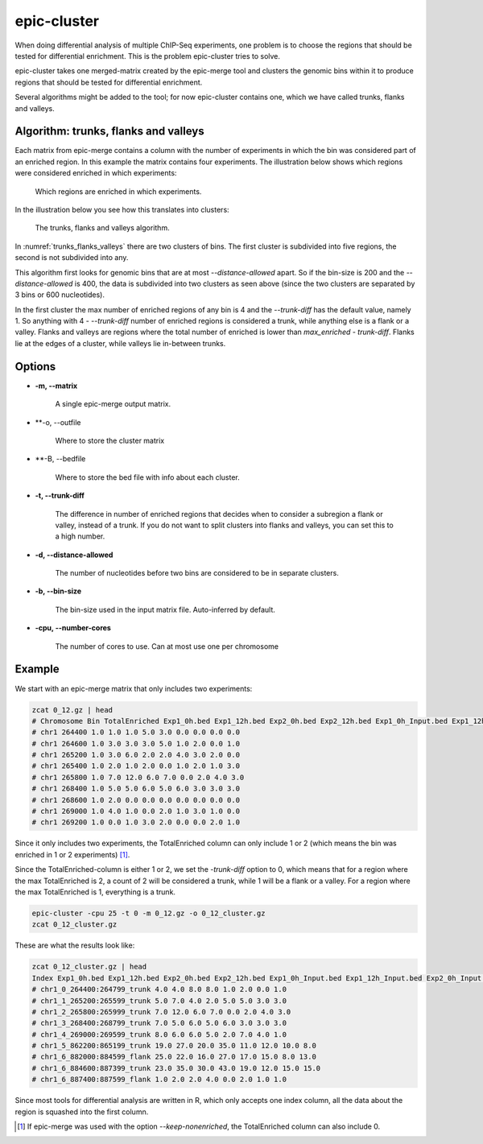 epic-cluster
============

When doing differential analysis of multiple ChIP-Seq experiments, one problem
is to choose the regions that should be tested for differential enrichment.
This is the problem epic-cluster tries to solve.

epic-cluster takes one merged-matrix created by the epic-merge tool and clusters
the genomic bins within it to produce regions that should be tested for
differential enrichment.

Several algorithms might be added to the tool; for now epic-cluster contains
one, which we have called trunks, flanks and valleys.

Algorithm: trunks, flanks and valleys
~~~~~~~~~~~~~~~~~~~~~~~~~~~~~~~~~~~~~

Each matrix from epic-merge contains a column with the number of experiments in
which the bin was considered part of an enriched region. In this example the
matrix contains four experiments. The illustration below shows which regions
were considered enriched in which experiments:

.. _trunks_flanks_valleys_counts:
.. figure:: img/trunks_flanks_valleys_counts.png

   Which regions are enriched in which experiments.

In the illustration below you see how this translates into clusters:

.. _trunks_flanks_valleys:
.. figure:: img/trunks_flanks_valleys.png

   The trunks, flanks and valleys algorithm.

In :numref:`trunks_flanks_valleys` there are two clusters of bins. The
first cluster is subdivided into five regions, the second is not subdivided into
any.

This algorithm first looks for genomic bins that are at most
`--distance-allowed` apart. So if the bin-size is 200 and the
`--distance-allowed` is 400, the data is subdivided into two clusters as seen
above (since the two clusters are separated by 3 bins or 600 nucleotides).

In the first cluster the max number of enriched regions of any bin is 4 and the
`--trunk-diff` has the default value, namely 1. So anything with 4 -
`--trunk-diff` number of enriched regions is considered a trunk, while anything
else is a flank or a valley. Flanks and valleys are regions where the total
number of enriched is lower than `max_enriched - trunk-diff`. Flanks lie at the
edges of a cluster, while valleys lie in-between trunks.

Options
~~~~~~~

* **-m, --matrix**

   A single epic-merge output matrix.

* **-o, --outfile

   Where to store the cluster matrix

* **-B, --bedfile

   Where to store the bed file with info about each cluster.

* **-t, --trunk-diff**

   The difference in number of enriched regions that decides when to consider a
   subregion a flank or valley, instead of a trunk. If you do not want to split
   clusters into flanks and valleys, you can set this to a high number.

* **-d, --distance-allowed**

   The number of nucleotides before two bins are considered to be in separate
   clusters.

* **-b, --bin-size**

   The bin-size used in the input matrix file. Auto-inferred by default.

* **-cpu, --number-cores**

   The number of cores to use. Can at most use one per chromosome


Example
~~~~~~~

We start with an epic-merge matrix that only includes two experiments:

.. code-block:: bash

    zcat 0_12.gz | head
    # Chromosome Bin TotalEnriched Exp1_0h.bed Exp1_12h.bed Exp2_0h.bed Exp2_12h.bed Exp1_0h_Input.bed Exp1_12h_Input.bed Exp2_0h_Input.bed Exp2_12h_Input.bed
    # chr1 264400 1.0 1.0 1.0 5.0 3.0 0.0 0.0 0.0 0.0
    # chr1 264600 1.0 3.0 3.0 3.0 5.0 1.0 2.0 0.0 1.0
    # chr1 265200 1.0 3.0 6.0 2.0 2.0 4.0 3.0 2.0 0.0
    # chr1 265400 1.0 2.0 1.0 2.0 0.0 1.0 2.0 1.0 3.0
    # chr1 265800 1.0 7.0 12.0 6.0 7.0 0.0 2.0 4.0 3.0
    # chr1 268400 1.0 5.0 5.0 6.0 5.0 6.0 3.0 3.0 3.0
    # chr1 268600 1.0 2.0 0.0 0.0 0.0 0.0 0.0 0.0 0.0
    # chr1 269000 1.0 4.0 1.0 0.0 2.0 1.0 3.0 1.0 0.0
    # chr1 269200 1.0 0.0 1.0 3.0 2.0 0.0 0.0 2.0 1.0

Since it only includes two experiments, the TotalEnriched column can only
include 1 or 2 (which means the bin was enriched in 1 or 2 experiments) [#]_.

Since the TotalEnriched-column is either 1 or 2, we set the `-trunk-diff` option
to 0, which means that for a region where the max TotalEnriched is 2, a count of
2 will be considered a trunk, while 1 will be a flank or a valley. For a region
where the max TotalEnriched is 1, everything is a trunk.

.. code-block:: bash

    epic-cluster -cpu 25 -t 0 -m 0_12.gz -o 0_12_cluster.gz
    zcat 0_12_cluster.gz

These are what the results look like:

.. code-block:: bash

    zcat 0_12_cluster.gz | head
    Index Exp1_0h.bed Exp1_12h.bed Exp2_0h.bed Exp2_12h.bed Exp1_0h_Input.bed Exp1_12h_Input.bed Exp2_0h_Input.bed Exp2_12h_Input.bed
    # chr1_0_264400:264799_trunk 4.0 4.0 8.0 8.0 1.0 2.0 0.0 1.0
    # chr1_1_265200:265599_trunk 5.0 7.0 4.0 2.0 5.0 5.0 3.0 3.0
    # chr1_2_265800:265999_trunk 7.0 12.0 6.0 7.0 0.0 2.0 4.0 3.0
    # chr1_3_268400:268799_trunk 7.0 5.0 6.0 5.0 6.0 3.0 3.0 3.0
    # chr1_4_269000:269599_trunk 8.0 6.0 6.0 5.0 2.0 7.0 4.0 1.0
    # chr1_5_862200:865199_trunk 19.0 27.0 20.0 35.0 11.0 12.0 10.0 8.0
    # chr1_6_882000:884599_flank 25.0 22.0 16.0 27.0 17.0 15.0 8.0 13.0
    # chr1_6_884600:887399_trunk 23.0 35.0 30.0 43.0 19.0 12.0 15.0 15.0
    # chr1_6_887400:887599_flank 1.0 2.0 2.0 4.0 0.0 2.0 1.0 1.0

Since most tools for differential analysis are written in R, which only accepts
one index column, all the data about the region is squashed into the first
column.

.. [#] If epic-merge was used with the option `--keep-nonenriched`, the
       TotalEnriched column can also include 0.
